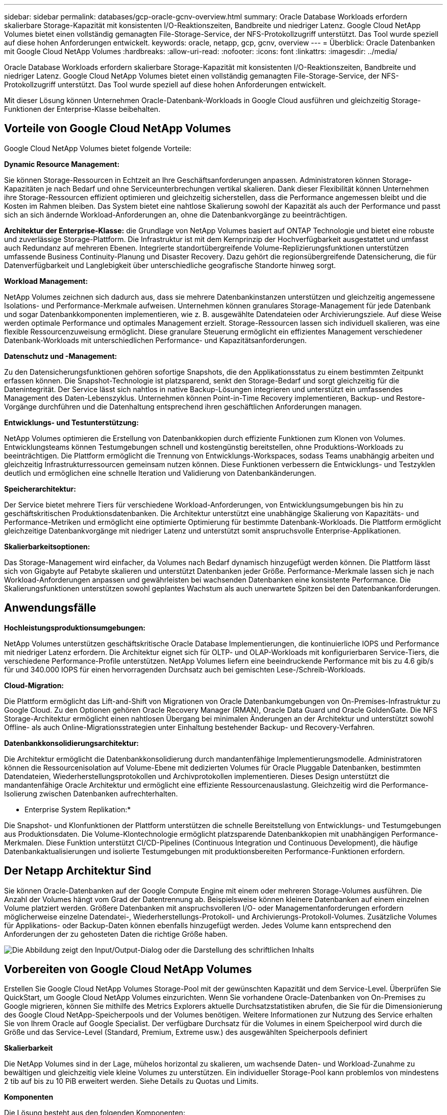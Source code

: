 ---
sidebar: sidebar 
permalink: databases/gcp-oracle-gcnv-overview.html 
summary: Oracle Database Workloads erfordern skalierbare Storage-Kapazität mit konsistenten I/O-Reaktionszeiten, Bandbreite und niedriger Latenz. Google Cloud NetApp Volumes bietet einen vollständig gemanagten File-Storage-Service, der NFS-Protokollzugriff unterstützt. Das Tool wurde speziell auf diese hohen Anforderungen entwickelt. 
keywords: oracle, netapp, gcp, gcnv, overview 
---
= Überblick: Oracle Datenbanken mit Google Cloud NetApp Volumes
:hardbreaks:
:allow-uri-read: 
:nofooter: 
:icons: font
:linkattrs: 
:imagesdir: ../media/


[role="lead"]
Oracle Database Workloads erfordern skalierbare Storage-Kapazität mit konsistenten I/O-Reaktionszeiten, Bandbreite und niedriger Latenz. Google Cloud NetApp Volumes bietet einen vollständig gemanagten File-Storage-Service, der NFS-Protokollzugriff unterstützt. Das Tool wurde speziell auf diese hohen Anforderungen entwickelt.

Mit dieser Lösung können Unternehmen Oracle-Datenbank-Workloads in Google Cloud ausführen und gleichzeitig Storage-Funktionen der Enterprise-Klasse beibehalten.



== Vorteile von Google Cloud NetApp Volumes

Google Cloud NetApp Volumes bietet folgende Vorteile:

*Dynamic Resource Management:*

Sie können Storage-Ressourcen in Echtzeit an Ihre Geschäftsanforderungen anpassen. Administratoren können Storage-Kapazitäten je nach Bedarf und ohne Serviceunterbrechungen vertikal skalieren. Dank dieser Flexibilität können Unternehmen ihre Storage-Ressourcen effizient optimieren und gleichzeitig sicherstellen, dass die Performance angemessen bleibt und die Kosten im Rahmen bleiben. Das System bietet eine nahtlose Skalierung sowohl der Kapazität als auch der Performance und passt sich an sich ändernde Workload-Anforderungen an, ohne die Datenbankvorgänge zu beeinträchtigen.

*Architektur der Enterprise-Klasse:* die Grundlage von NetApp Volumes basiert auf ONTAP Technologie und bietet eine robuste und zuverlässige Storage-Plattform. Die Infrastruktur ist mit dem Kernprinzip der Hochverfügbarkeit ausgestattet und umfasst auch Redundanz auf mehreren Ebenen. Integrierte standortübergreifende Volume-Replizierungsfunktionen unterstützen umfassende Business Continuity-Planung und Disaster Recovery. Dazu gehört die regionsübergreifende Datensicherung, die für Datenverfügbarkeit und Langlebigkeit über unterschiedliche geografische Standorte hinweg sorgt.

*Workload Management:*

NetApp Volumes zeichnen sich dadurch aus, dass sie mehrere Datenbankinstanzen unterstützen und gleichzeitig angemessene Isolations- und Performance-Merkmale aufweisen. Unternehmen können granulares Storage-Management für jede Datenbank und sogar Datenbankkomponenten implementieren, wie z. B. ausgewählte Datendateien oder Archivierungsziele. Auf diese Weise werden optimale Performance und optimales Management erzielt. Storage-Ressourcen lassen sich individuell skalieren, was eine flexible Ressourcenzuweisung ermöglicht. Diese granulare Steuerung ermöglicht ein effizientes Management verschiedener Datenbank-Workloads mit unterschiedlichen Performance- und Kapazitätsanforderungen.

*Datenschutz und -Management:*

Zu den Datensicherungsfunktionen gehören sofortige Snapshots, die den Applikationsstatus zu einem bestimmten Zeitpunkt erfassen können. Die Snapshot-Technologie ist platzsparend, senkt den Storage-Bedarf und sorgt gleichzeitig für die Datenintegrität. Der Service lässt sich nahtlos in native Backup-Lösungen integrieren und unterstützt ein umfassendes Management des Daten-Lebenszyklus. Unternehmen können Point-in-Time Recovery implementieren, Backup- und Restore-Vorgänge durchführen und die Datenhaltung entsprechend ihren geschäftlichen Anforderungen managen.

*Entwicklungs- und Testunterstützung:*

NetApp Volumes optimieren die Erstellung von Datenbankkopien durch effiziente Funktionen zum Klonen von Volumes. Entwicklungsteams können Testumgebungen schnell und kostengünstig bereitstellen, ohne Produktions-Workloads zu beeinträchtigen. Die Plattform ermöglicht die Trennung von Entwicklungs-Workspaces, sodass Teams unabhängig arbeiten und gleichzeitig Infrastrukturressourcen gemeinsam nutzen können. Diese Funktionen verbessern die Entwicklungs- und Testzyklen deutlich und ermöglichen eine schnelle Iteration und Validierung von Datenbankänderungen.

*Speicherarchitektur:*

Der Service bietet mehrere Tiers für verschiedene Workload-Anforderungen, von Entwicklungsumgebungen bis hin zu geschäftskritischen Produktionsdatenbanken. Die Architektur unterstützt eine unabhängige Skalierung von Kapazitäts- und Performance-Metriken und ermöglicht eine optimierte Optimierung für bestimmte Datenbank-Workloads. Die Plattform ermöglicht gleichzeitige Datenbankvorgänge mit niedriger Latenz und unterstützt somit anspruchsvolle Enterprise-Applikationen.

*Skalierbarkeitsoptionen:*

Das Storage-Management wird einfacher, da Volumes nach Bedarf dynamisch hinzugefügt werden können. Die Plattform lässt sich von Gigabyte auf Petabyte skalieren und unterstützt Datenbanken jeder Größe. Performance-Merkmale lassen sich je nach Workload-Anforderungen anpassen und gewährleisten bei wachsenden Datenbanken eine konsistente Performance. Die Skalierungsfunktionen unterstützen sowohl geplantes Wachstum als auch unerwartete Spitzen bei den Datenbankanforderungen.



== Anwendungsfälle

*Hochleistungsproduktionsumgebungen:*

NetApp Volumes unterstützen geschäftskritische Oracle Database Implementierungen, die kontinuierliche IOPS und Performance mit niedriger Latenz erfordern. Die Architektur eignet sich für OLTP- und OLAP-Workloads mit konfigurierbaren Service-Tiers, die verschiedene Performance-Profile unterstützen. NetApp Volumes liefern eine beeindruckende Performance mit bis zu 4.6 gib/s für und 340.000 IOPS für einen hervorragenden Durchsatz auch bei gemischten Lese-/Schreib-Workloads.

*Cloud-Migration:*

Die Plattform ermöglicht das Lift-and-Shift von Migrationen von Oracle Datenbankumgebungen von On-Premises-Infrastruktur zu Google Cloud. Zu den Optionen gehören Oracle Recovery Manager (RMAN), Oracle Data Guard und Oracle GoldenGate. Die NFS Storage-Architektur ermöglicht einen nahtlosen Übergang bei minimalen Änderungen an der Architektur und unterstützt sowohl Offline- als auch Online-Migrationsstrategien unter Einhaltung bestehender Backup- und Recovery-Verfahren.

*Datenbankkonsolidierungsarchitektur:*

Die Architektur ermöglicht die Datenbankkonsolidierung durch mandantenfähige Implementierungsmodelle. Administratoren können die Ressourcenisolation auf Volume-Ebene mit dedizierten Volumes für Oracle Pluggable Datenbanken, bestimmten Datendateien, Wiederherstellungsprotokollen und Archivprotokollen implementieren. Dieses Design unterstützt die mandantenfähige Oracle Architektur und ermöglicht eine effiziente Ressourcenauslastung. Gleichzeitig wird die Performance-Isolierung zwischen Datenbanken aufrechterhalten.

* Enterprise System Replikation:*

Die Snapshot- und Klonfunktionen der Plattform unterstützen die schnelle Bereitstellung von Entwicklungs- und Testumgebungen aus Produktionsdaten. Die Volume-Klontechnologie ermöglicht platzsparende Datenbankkopien mit unabhängigen Performance-Merkmalen. Diese Funktion unterstützt CI/CD-Pipelines (Continuous Integration und Continuous Development), die häufige Datenbankaktualisierungen und isolierte Testumgebungen mit produktionsbereiten Performance-Funktionen erfordern.



== Der Netapp Architektur Sind

Sie können Oracle-Datenbanken auf der Google Compute Engine mit einem oder mehreren Storage-Volumes ausführen. Die Anzahl der Volumes hängt vom Grad der Datentrennung ab. Beispielsweise können kleinere Datenbanken auf einem einzelnen Volume platziert werden. Größere Datenbanken mit anspruchsvolleren I/O- oder Managementanforderungen erfordern möglicherweise einzelne Datendatei-, Wiederherstellungs-Protokoll- und Archivierungs-Protokoll-Volumes. Zusätzliche Volumes für Applikations- oder Backup-Daten können ebenfalls hinzugefügt werden. Jedes Volume kann entsprechend den Anforderungen der zu gehosteten Daten die richtige Größe haben.

image:oracle-gcnv-image1.png["Die Abbildung zeigt den Input/Output-Dialog oder die Darstellung des schriftlichen Inhalts"]



== Vorbereiten von Google Cloud NetApp Volumes

Erstellen Sie Google Cloud NetApp Volumes Storage-Pool mit der gewünschten Kapazität und dem Service-Level. Überprüfen Sie QuickStart, um Google Cloud NetApp Volumes einzurichten. Wenn Sie vorhandene Oracle-Datenbanken von On-Premises zu Google migrieren, können Sie mithilfe des Metrics Explorers aktuelle Durchsatzstatistiken abrufen, die Sie für die Dimensionierung des Google Cloud NetApp-Speicherpools und der Volumes benötigen. Weitere Informationen zur Nutzung des Service erhalten Sie von Ihrem Oracle auf Google Specialist. Der verfügbare Durchsatz für die Volumes in einem Speicherpool wird durch die Größe und das Service-Level (Standard, Premium, Extreme usw.) des ausgewählten Speicherpools definiert

*Skalierbarkeit*

Die NetApp Volumes sind in der Lage, mühelos horizontal zu skalieren, um wachsende Daten- und Workload-Zunahme zu bewältigen und gleichzeitig viele kleine Volumes zu unterstützen. Ein individueller Storage-Pool kann problemlos von mindestens 2 tib auf bis zu 10 PiB erweitert werden. Siehe Details zu Quotas und Limits.

*Komponenten*

Die Lösung besteht aus den folgenden Komponenten:

* *Google Cloud NetApp Volumes* ist ein vollständig gemanagter, Cloud-basierter Storage-Service, der erweiterte Datenmanagementfunktionen und hochskalierbare Performance bietet. Google NetApp Volumes* ist ein Erstanbieter für Google Cloud Volumes. Entwickelt wurde es von Google und NetApp, einem Google-Partner.
* *Virtual Machines* ist ein Infrastructure-as-a-Service (IaaS) Angebot. Mithilfe der Computing Engine lassen sich On-Demand-Computing-Ressourcen implementieren, die skalierbar sind. Compute Engine bietet die Flexibilität der Virtualisierung, beseitigt jedoch die Wartungsanforderungen physischer Hardware. Diese Lösung verwendet link:https://cloud.google.com/architecture/enterprise-app-oracle-database-compute-engine["Computing Engine mit Oracle Database"].
* *Google Virtual Private Cloud Virtual Private Cloud (VPC)* bietet Netzwerkfunktionen für VM-Instanzen (Compute Engine Virtual Machine), GKE-Cluster (Google Kubernetes Engine) und serverlose Workloads. VPC bietet Netzwerke für Cloud-basierte Ressourcen und Services, die global, skalierbar und flexibel sind.
* *Oracle Database* ist ein Datenbank-Managementsystem mit mehreren Modellen. Es unterstützt verschiedene Datentypen und Workloads. Der dNFS-Client optimiert I/O-Pfade zwischen Oracle und NFS Servern. Folglich liefert sie eine deutlich bessere Performance als herkömmliche NFS Clients.




== Die Wichtigsten Vorteile

Dieses Bild (Abbildung 2) zeigt die Vorteile von Google Cloud NetApp Volumes mit Oracle Database.

image:oracle-gcnv-image2.png["Die Abbildung zeigt den Input/Output-Dialog oder die Darstellung des schriftlichen Inhalts"]

*Einfacher und zuverlässiger Service*

Google Cloud NetApp Volumes lässt sich nahtlos in der Google Cloud integrieren und bietet einen einfachen Enterprise-Storage-Ansatz. Als nativer Service lässt es sich natürlich in das Google Cloud Ecosystem integrieren, sodass Sie Volumes wie bei anderen Google Cloud Storage-Optionen bereitstellen, managen und skalieren können. Der Service nutzt die ONTAP Datenmanagement-Software von NetApp, um NFS Volumes der Enterprise-Klasse bereitzustellen, die speziell für Oracle Database und andere geschäftskritische Enterprise-Applikationen optimiert sind.

*Hoch performante Systeme*

Neben der Nutzung von Shared und hochskalierbarem Storage bietet Google Cloud NetApp Volumes eine niedrige Latenz. Diese Faktoren machen diesen Service für die Nutzung des NFS-Protokolls zur Ausführung von Oracle Datenbank-Workloads über Netzwerke geeignet.

Die Google Cloud Computing-Instanzen können hochperformante All-Flash-Storage-Systeme von NetApp verwenden. Diese Systeme sind ebenfalls in das Google Cloud Netzwerk integriert. So erhalten Sie Shared Storage mit einer hohen Bandbreite und niedriger Latenz, der mit einer lokalen Lösung vergleichbar ist. Die Performance dieser Architektur erfüllt die Anforderungen der anspruchsvollsten geschäftskritischen Enterprise-Workloads. Weitere Informationen zu den Performance-Vorteilen von Google Cloud NetApp Volumes finden Sie unter Google Cloud NetApp Volumes.

Im Kern setzt Google Cloud NetApp Volumes auf eine Bare-Metal-Flotte von All-Flash-Storage-Systemen und bietet dadurch außergewöhnliche Performance für anspruchsvolle Workloads. Diese Architektur sorgt in Verbindung mit gemeinsam genutzten und hochskalierbaren Storage-Funktionen für eine konsistent niedrige Latenz – wodurch sie sich besonders gut für die Ausführung von Oracle Datenbank-Workloads über NFS-Protokoll eignet.

Durch die Integration in Google Cloud Computing-Instanzen entsteht Zugriff auf High-Performance-Ressourcen. Dank der engen Integration in Google Cloud Networking profitieren Kunden von folgenden Vorteilen:

* Gemeinsam genutzter Storage mit hoher Bandbreite und niedriger Latenz
* Performance, die mit On-Premises-Lösungen vergleichbar ist
* Flexible On-Demand-Skalierbarkeit
* Optimierte Workload-Konfigurationen


*Datenmanagement für Unternehmensanforderungen*

Die in ONTAP Software basierende Lösung setzt neue Maßstäbe für das Enterprise-Datenmanagement. Eine der herausragenden Funktionen ist platzsparendes, sofortiges Klonen, das die Entwicklung und Testumgebungen erheblich verbessert. Die Plattform unterstützt eine dynamische Skalierung von Kapazität und Performance und sorgt so für eine effiziente Ressourcenauslastung über alle Workloads hinweg. Snapshot-Funktionen in Google Cloud NetApp Volumes stellen einen großen Fortschritt im Datenbankmanagement dar. Diese Snapshots liefern konsistente Datenbankpunkte mit bemerkenswerter Effizienz. Die wichtigsten Vorteile:

* Minimaler Storage-Overhead für die Snapshot-Erstellung
* Schnelle Erstellung, Replizierung und Wiederherstellung
* Keine Performance-Auswirkungen auf Volume-Operationen
* Hohe Skalierbarkeit für häufige Snapshot-Erstellung
* Unterstützung für mehrere gleichzeitige Snapshots


Diese robuste Snapshot-Funktion ermöglicht Backup- und Recovery-Lösungen, die anspruchsvolle Service Level Agreements (RTO) und Recovery Point Objective (RPO) erfüllen, ohne die System-Performance zu beeinträchtigen.

*Hybrid DR*

Google Cloud NetApp Volumes bietet umfassende Disaster Recovery-Lösungen, die sowohl für Cloud- als auch für Hybridumgebungen geeignet sind. Diese Integration unterstützt komplexe DR-Pläne, die effektiv über mehrere Regionen hinweg funktionieren und gleichzeitig mit On-Premises-Datacentern kompatibel sind.

Das Disaster Recovery Framework bietet:

* Nahtlose standortübergreifende Volume-Replizierung
* Flexible Recovery-Optionen
* Konsistente Datensicherung über verschiedene Umgebungen hinweg


Dieser umfassende Disaster-Recovery-Ansatz gewährleistet die Business Continuity und sorgt gleichzeitig für Datenintegrität in allen Bereitstellungsszenarien. Die Flexibilität der Lösung ermöglicht es Unternehmen, DR-Strategien zu entwerfen und zu implementieren, die genau auf ihre geschäftlichen Anforderungen ausgerichtet sind und sich ganz auf den Betrieb in der Cloud oder in einer hybriden Umgebung einstellen.



== Überlegungen

Folgende Überlegungen gelten für diese Lösung:

*Verfügbarkeit*

Google Cloud NetApp Volumes bietet dank seiner robusten Architektur Verfügbarkeit der Enterprise-Klasse. Der Service wird durch ein umfassendes Service Level Agreement (SLA) unterstützt, das spezifische Verfügbarkeitsgarantien und Support-Verpflichtungen enthält. Zu den unternehmensweiten Datenmanagement-Funktionen des Service gehören Snapshot-Funktionen, die sich effizient in Backup- und Recovery-Lösungen einsetzen lassen, sodass Datensicherung und Business Continuity gewährleistet sind.

image:oracle-gcnv-image3.png["Die Abbildung zeigt den Input/Output-Dialog oder die Darstellung des schriftlichen Inhalts"]

*Skalierbarkeit:*

Die integrierte Skalierbarkeit ist eine Grundfunktion der Google Cloud NetApp Volumes, wie im Abschnitt hochperformante Systeme detailliert beschrieben. Dieser Service ermöglicht die dynamische Skalierung von Ressourcen entsprechend den sich ändernden Workload-Anforderungen und bietet so Flexibilität, die herkömmliche Storage-Lösungen oft nicht bieten.

* Sicherheit:*

Google Cloud NetApp Volumes implementiert umfassende Sicherheitsmaßnahmen zum Schutz Ihrer Daten. Das Sicherheits-Framework umfasst:

* Integrierte Datensicherungsmechanismen
* Erweiterte Verschlüsselungsfunktionen
* Konfigurierbare Richtlinienregeln
* Rollenbasierte Zugriffssteuerungsfunktionen
* Detaillierte Aktivitätsprotokollierung und -Überwachung


*Kostenoptimierung:*

Herkömmliche On-Premises-Konfigurationen erfordern in der Regel eine Größenbestimmung für maximale Workload-Anforderungen und sind so nur bei Spitzenauslastung kostengünstig. Google Cloud NetApp Volumes hingegen ermöglicht dynamische Skalierbarkeit, mit der Sie Konfigurationen basierend auf aktuellen Workload-Anforderungen optimieren und dadurch unnötige Ausgaben vermeiden können.

*Optimierung der VM-Größe:*

Die Service-Architektur bietet in mehrfacher Hinsicht Kosteneinsparungen durch VM-Optimierung:

*Leistungsvorteile:*

Der Storage-Zugriff mit niedriger Latenz ermöglicht kleineren VMs, die bei Verwendung von extrem viel Festplatten-Storage die Performance größerer VMs erreichen

Network-Attached Storage erzielt aufgrund reduzierter I/O-Einschränkungen eine überragende Performance selbst bei kleineren VMs

*Ressourcenbeschränkungen und -Vorteile:*

Cloud-Ressourcen stoßen in der Regel an Grenzen des I/O-Betriebs, um eine Performance-Verschlechterung aufgrund von Ressourcenausschöpfung oder unerwarteten Ausfällen zu verhindern. Mit Google Cloud NetApp Volumes:

* Es gelten nur Einschränkungen für die Netzwerkbandbreite, die sich nur auf Festplatten-I/O-Limits auf VM-Ebene auswirken
* Netzwerkeinschränkungen sind in der Regel höher als die Einschränkungen beim Festplattendurchsatz


*Kostensparende Vorteile*

Zu den wirtschaftlichen Vorteilen kleinerer VMs gehören:

* Niedrigere direkte VM-Kosten
* Reduzierte Lizenzkosten für Oracle Database, insbesondere bei SKUs mit eingeschränktem Code
* Keine I/O-Kostenkomponenten in Network-Attached Storage
* Insgesamt niedrigere Gesamtbetriebskosten im Vergleich zu Festplatten-Storage-Lösungen




== Schlussfolgerung

Diese Kombination aus flexibler Skalierung, optimierter Performance und effizienter Ressourcenauslastung macht Google Cloud NetApp Volumes zu einer kostengünstigen Wahl für Enterprise-Storage-Anforderungen. Mit der Möglichkeit, Storage- und Computing-Ressourcen richtig zu dimensionieren, können Unternehmen eine hohe Performance aufrechterhalten und gleichzeitig die Kosten effektiv im Griff behalten.
